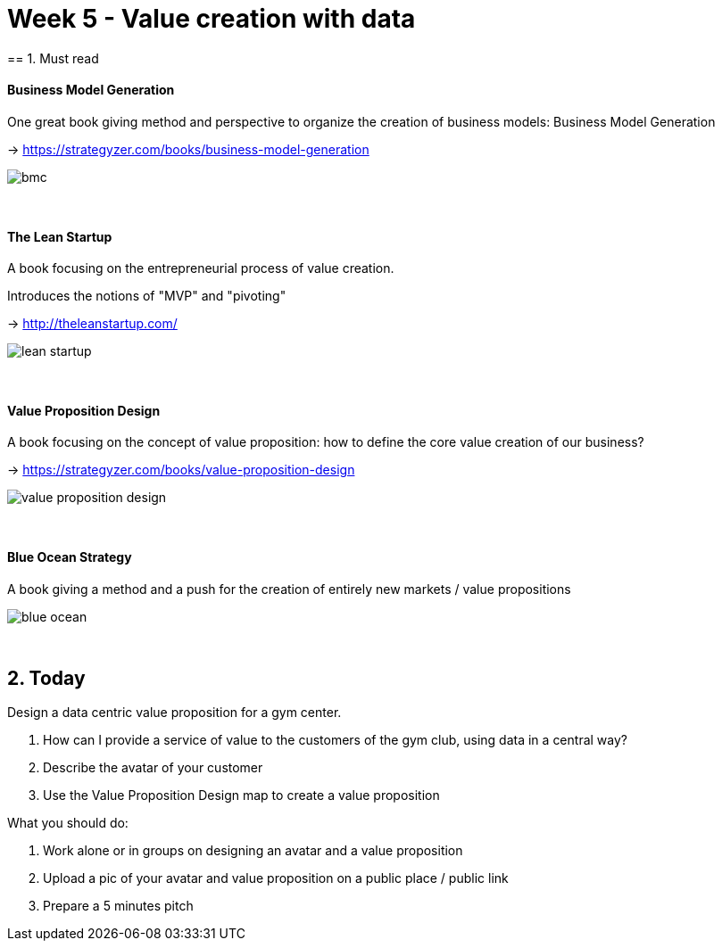 = Week 5 - Value creation with data
== 1. Must read

==== Business Model Generation

One great book giving method and perspective to organize the creation of business models: Business Model Generation

-> https://strategyzer.com/books/business-model-generation

image::bmc.png[align="center"]
{nbsp} +

==== The Lean Startup

A book focusing on the entrepreneurial process of value creation.

Introduces the notions of "MVP" and "pivoting"

-> http://theleanstartup.com/

image::lean-startup.jpg[align="center"]
{nbsp} +

==== Value Proposition Design

A book focusing on the concept of value proposition: how to define the core value creation of our business?

-> https://strategyzer.com/books/value-proposition-design

image::value-proposition-design.png[align="center"]
{nbsp} +


==== Blue Ocean Strategy

A book giving a method and a push for the creation of entirely new markets / value propositions

image::blue-ocean.jpg[align="center"]
{nbsp} +

== 2. Today

Design a data centric value proposition for a gym center.

1. How can I provide a service of value to the customers of the gym club, using data in a central way?

2. Describe the avatar of your customer

3. Use the Value Proposition Design map to create a value proposition


What you should do:

1. Work alone or in groups on designing an avatar and a value proposition
2. Upload a pic of your avatar and value proposition on a public place / public link
3. Prepare a 5 minutes pitch


<<<
